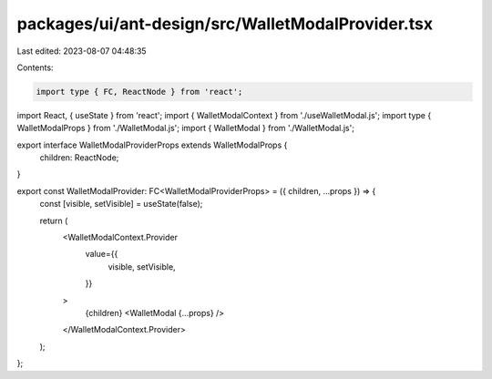 packages/ui/ant-design/src/WalletModalProvider.tsx
==================================================

Last edited: 2023-08-07 04:48:35

Contents:

.. code-block:: tsx

    import type { FC, ReactNode } from 'react';
import React, { useState } from 'react';
import { WalletModalContext } from './useWalletModal.js';
import type { WalletModalProps } from './WalletModal.js';
import { WalletModal } from './WalletModal.js';

export interface WalletModalProviderProps extends WalletModalProps {
    children: ReactNode;
}

export const WalletModalProvider: FC<WalletModalProviderProps> = ({ children, ...props }) => {
    const [visible, setVisible] = useState(false);

    return (
        <WalletModalContext.Provider
            value={{
                visible,
                setVisible,
            }}
        >
            {children}
            <WalletModal {...props} />
        </WalletModalContext.Provider>
    );
};


